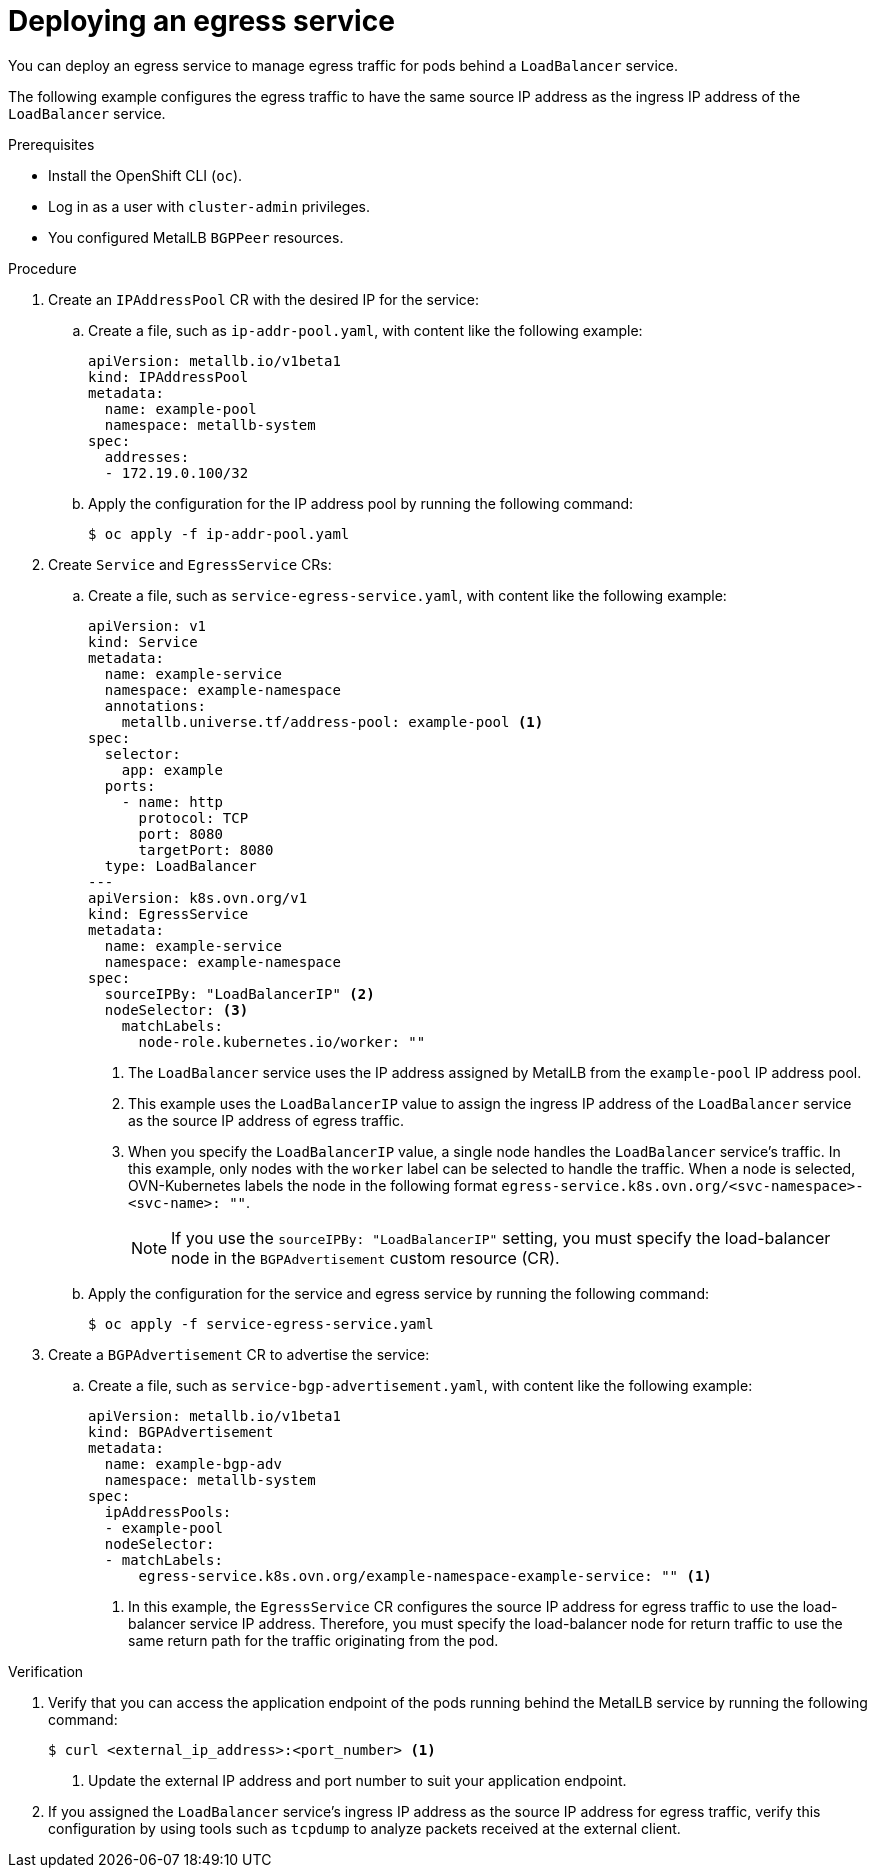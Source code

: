 // Module included in the following assemblies:
//
// * networking/ovn_kubernetes_network_provider/configuring-egress-traffic-for-vrf-loadbalancer-services.adoc

:_mod-docs-content-type: PROCEDURE
[id="nw-egress-service-ovn_{context}"]
= Deploying an egress service

You can deploy an egress service to manage egress traffic for pods behind a `LoadBalancer` service.

The following example configures the egress traffic to have the same source IP address as the ingress IP address of the `LoadBalancer` service.

.Prerequisites

* Install the OpenShift CLI (`oc`).
* Log in as a user with `cluster-admin` privileges.
* You configured MetalLB `BGPPeer` resources.

.Procedure

. Create an `IPAddressPool` CR with the desired IP for the service:

.. Create a file, such as `ip-addr-pool.yaml`, with content like the following example:
+
[source,yaml]
----
apiVersion: metallb.io/v1beta1
kind: IPAddressPool
metadata:
  name: example-pool
  namespace: metallb-system
spec:
  addresses:
  - 172.19.0.100/32
----

.. Apply the configuration for the IP address pool by running the following command:
+
[source,terminal]
----
$ oc apply -f ip-addr-pool.yaml
----

. Create `Service` and `EgressService` CRs:

.. Create a file, such as `service-egress-service.yaml`, with content like the following example:
+
[source,yaml,subs="+quotes,+macros"]
----
apiVersion: v1
kind: Service
metadata:
  name: example-service
  namespace: example-namespace
  annotations:
    metallb.universe.tf/address-pool: example-pool <1>
spec:
  selector:
    app: example
  ports:
    - name: http
      protocol: TCP
      port: 8080
      targetPort: 8080
  type: LoadBalancer
---
apiVersion: k8s.ovn.org/v1
kind: EgressService
metadata:
  name: example-service
  namespace: example-namespace
spec:
  sourceIPBy: "LoadBalancerIP" <2>
  nodeSelector: <3>
    matchLabels:
      node-role.kubernetes.io/worker: ""
----
<1> The `LoadBalancer` service uses the IP address assigned by MetalLB from the `example-pool` IP address pool.
<2> This example uses the `LoadBalancerIP` value to assign the ingress IP address of the `LoadBalancer` service as the source IP address of egress traffic.
<3> When you specify the `LoadBalancerIP` value, a single node handles the `LoadBalancer` service's traffic. In this example, only nodes with the `worker` label can be selected to handle the traffic. When a node is selected, OVN-Kubernetes labels the node in the following format `egress-service.k8s.ovn.org/<svc-namespace>-<svc-name>: ""`.
+
[NOTE]
====
If you use the `sourceIPBy: "LoadBalancerIP"` setting, you must specify the load-balancer node in the `BGPAdvertisement` custom resource (CR).
====

.. Apply the configuration for the service and egress service by running the following command:
+
[source,terminal]
----
$ oc apply -f service-egress-service.yaml
----

. Create a `BGPAdvertisement` CR to advertise the service:

.. Create a file, such as `service-bgp-advertisement.yaml`, with content like the following example:
+
[source,yaml]
----
apiVersion: metallb.io/v1beta1
kind: BGPAdvertisement
metadata:
  name: example-bgp-adv
  namespace: metallb-system
spec:
  ipAddressPools:
  - example-pool
  nodeSelector:
  - matchLabels:
      egress-service.k8s.ovn.org/example-namespace-example-service: "" <1>
----
<1> In this example, the `EgressService` CR configures the source IP address for egress traffic to use the load-balancer service IP address. Therefore, you must specify the load-balancer node for return traffic to use the same return path for the traffic originating from the pod.

.Verification

 . Verify that you can access the application endpoint of the pods running behind the MetalLB service by running the following command:
+
[source,terminal]
----
$ curl <external_ip_address>:<port_number> <1>
----
<1> Update the external IP address and port number to suit your application endpoint.

. If you assigned the `LoadBalancer` service's ingress IP address as the source IP address for egress traffic, verify this configuration by using tools such as `tcpdump` to analyze packets received at the external client.
